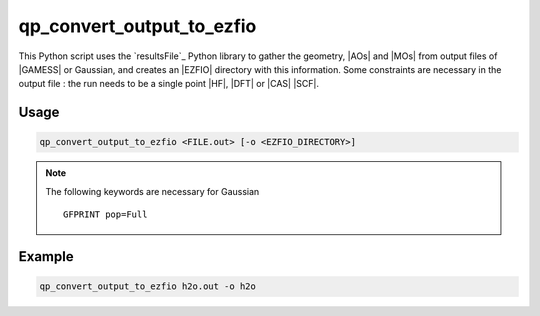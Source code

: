 .. _qp_convert_output_to_ezfio:

qp_convert_output_to_ezfio
==========================

.. program:: qp_convert_output_to_ezfio

This Python script uses the `resultsFile`_ Python library to gather the
geometry, |AOs| and |MOs| from output files of |GAMESS| or Gaussian, and creates an
|EZFIO| directory with this information. Some constraints are necessary in the
output file : the run needs to be a single point |HF|, |DFT| or |CAS| |SCF|.

Usage 
-----

.. code:: bash

    qp_convert_output_to_ezfio <FILE.out> [-o <EZFIO_DIRECTORY>]

.. option:: -o <EZFIO_DIRECTORY>

    Renames the |EZFIO| directory. If this option is not present, the default
    name fill be :file:`<FILE.out>.ezfio`

.. note::
   The following keywords are necessary for Gaussian ::

      GFPRINT pop=Full 

Example
-------

.. code:: bash

   qp_convert_output_to_ezfio h2o.out -o h2o


